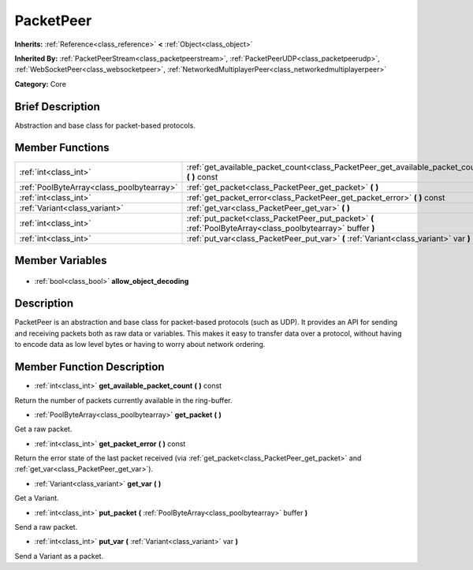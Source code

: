 .. Generated automatically by doc/tools/makerst.py in Godot's source tree.
.. DO NOT EDIT THIS FILE, but the PacketPeer.xml source instead.
.. The source is found in doc/classes or modules/<name>/doc_classes.

.. _class_PacketPeer:

PacketPeer
==========

**Inherits:** :ref:`Reference<class_reference>` **<** :ref:`Object<class_object>`

**Inherited By:** :ref:`PacketPeerStream<class_packetpeerstream>`, :ref:`PacketPeerUDP<class_packetpeerudp>`, :ref:`WebSocketPeer<class_websocketpeer>`, :ref:`NetworkedMultiplayerPeer<class_networkedmultiplayerpeer>`

**Category:** Core

Brief Description
-----------------

Abstraction and base class for packet-based protocols.

Member Functions
----------------

+--------------------------------------------+-------------------------------------------------------------------------------------------------------------+
| :ref:`int<class_int>`                      | :ref:`get_available_packet_count<class_PacketPeer_get_available_packet_count>` **(** **)** const            |
+--------------------------------------------+-------------------------------------------------------------------------------------------------------------+
| :ref:`PoolByteArray<class_poolbytearray>`  | :ref:`get_packet<class_PacketPeer_get_packet>` **(** **)**                                                  |
+--------------------------------------------+-------------------------------------------------------------------------------------------------------------+
| :ref:`int<class_int>`                      | :ref:`get_packet_error<class_PacketPeer_get_packet_error>` **(** **)** const                                |
+--------------------------------------------+-------------------------------------------------------------------------------------------------------------+
| :ref:`Variant<class_variant>`              | :ref:`get_var<class_PacketPeer_get_var>` **(** **)**                                                        |
+--------------------------------------------+-------------------------------------------------------------------------------------------------------------+
| :ref:`int<class_int>`                      | :ref:`put_packet<class_PacketPeer_put_packet>` **(** :ref:`PoolByteArray<class_poolbytearray>` buffer **)** |
+--------------------------------------------+-------------------------------------------------------------------------------------------------------------+
| :ref:`int<class_int>`                      | :ref:`put_var<class_PacketPeer_put_var>` **(** :ref:`Variant<class_variant>` var **)**                      |
+--------------------------------------------+-------------------------------------------------------------------------------------------------------------+

Member Variables
----------------

  .. _class_PacketPeer_allow_object_decoding:

- :ref:`bool<class_bool>` **allow_object_decoding**


Description
-----------

PacketPeer is an abstraction and base class for packet-based protocols (such as UDP). It provides an API for sending and receiving packets both as raw data or variables. This makes it easy to transfer data over a protocol, without having to encode data as low level bytes or having to worry about network ordering.

Member Function Description
---------------------------

.. _class_PacketPeer_get_available_packet_count:

- :ref:`int<class_int>` **get_available_packet_count** **(** **)** const

Return the number of packets currently available in the ring-buffer.

.. _class_PacketPeer_get_packet:

- :ref:`PoolByteArray<class_poolbytearray>` **get_packet** **(** **)**

Get a raw packet.

.. _class_PacketPeer_get_packet_error:

- :ref:`int<class_int>` **get_packet_error** **(** **)** const

Return the error state of the last packet received (via :ref:`get_packet<class_PacketPeer_get_packet>` and :ref:`get_var<class_PacketPeer_get_var>`).

.. _class_PacketPeer_get_var:

- :ref:`Variant<class_variant>` **get_var** **(** **)**

Get a Variant.

.. _class_PacketPeer_put_packet:

- :ref:`int<class_int>` **put_packet** **(** :ref:`PoolByteArray<class_poolbytearray>` buffer **)**

Send a raw packet.

.. _class_PacketPeer_put_var:

- :ref:`int<class_int>` **put_var** **(** :ref:`Variant<class_variant>` var **)**

Send a Variant as a packet.


